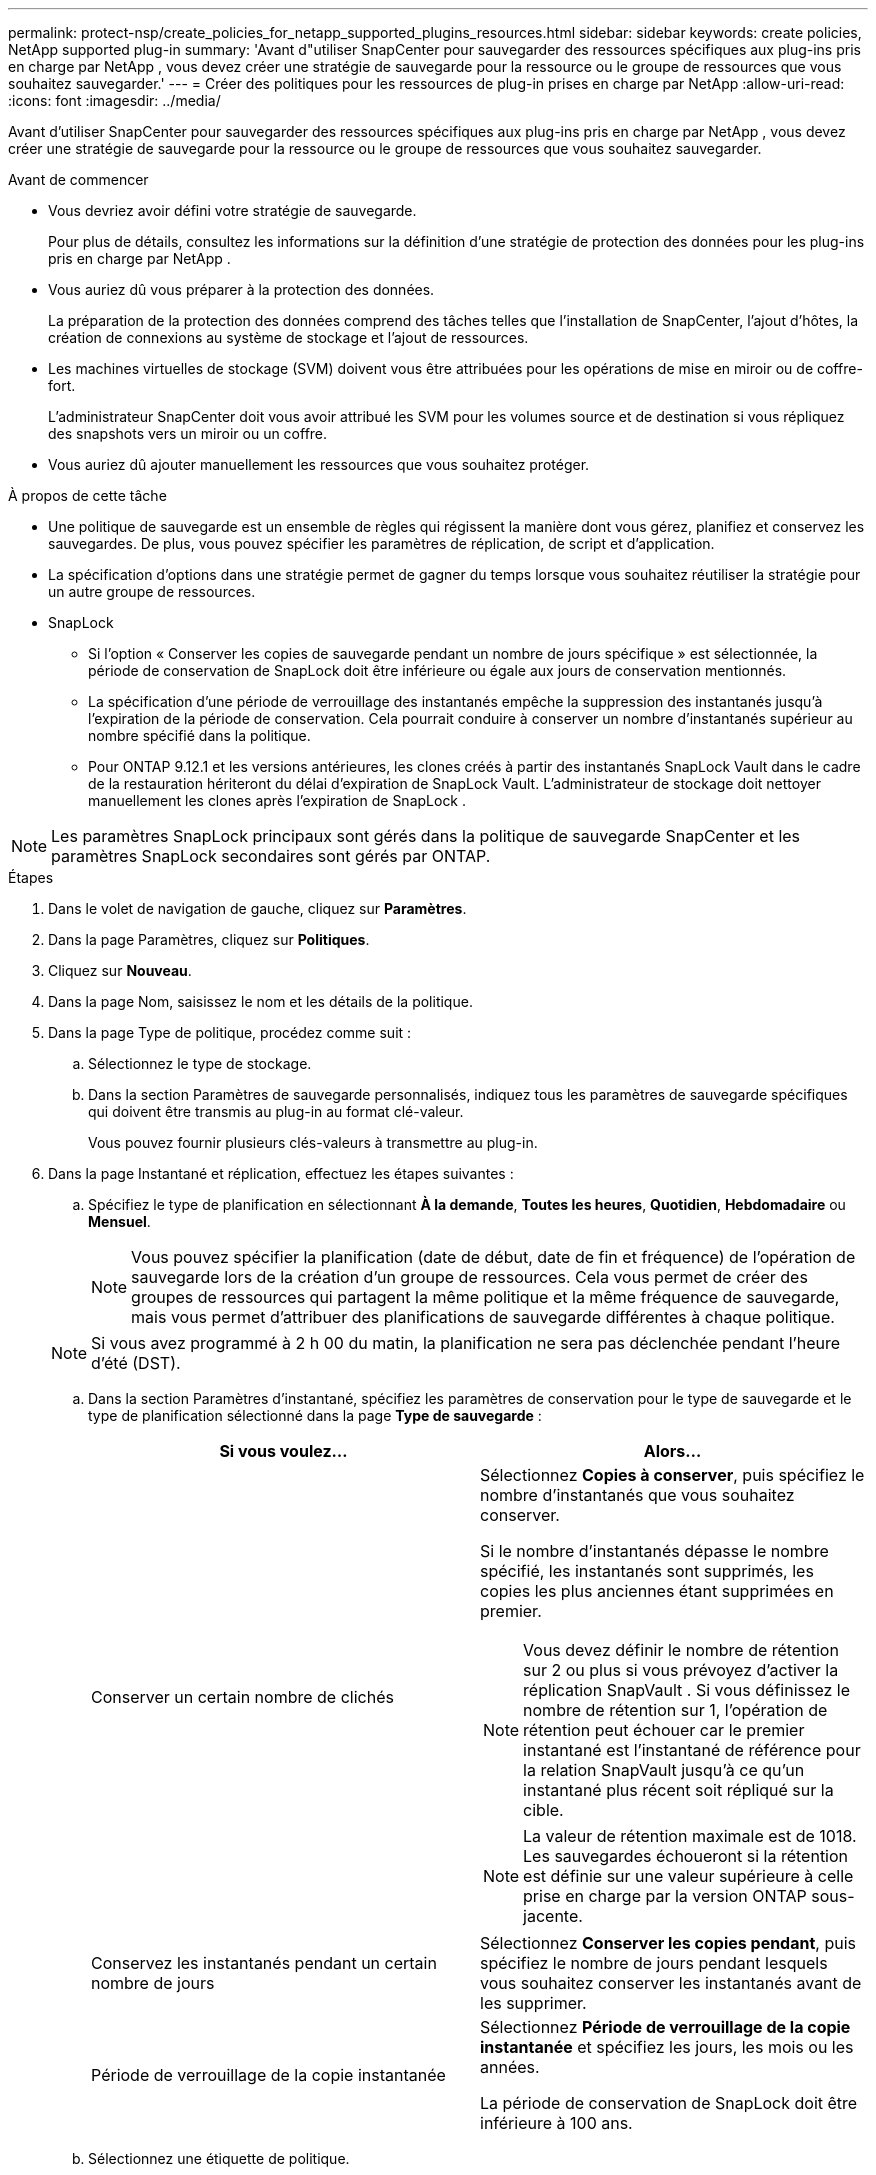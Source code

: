 ---
permalink: protect-nsp/create_policies_for_netapp_supported_plugins_resources.html 
sidebar: sidebar 
keywords: create policies, NetApp supported plug-in 
summary: 'Avant d"utiliser SnapCenter pour sauvegarder des ressources spécifiques aux plug-ins pris en charge par NetApp , vous devez créer une stratégie de sauvegarde pour la ressource ou le groupe de ressources que vous souhaitez sauvegarder.' 
---
= Créer des politiques pour les ressources de plug-in prises en charge par NetApp
:allow-uri-read: 
:icons: font
:imagesdir: ../media/


[role="lead"]
Avant d'utiliser SnapCenter pour sauvegarder des ressources spécifiques aux plug-ins pris en charge par NetApp , vous devez créer une stratégie de sauvegarde pour la ressource ou le groupe de ressources que vous souhaitez sauvegarder.

.Avant de commencer
* Vous devriez avoir défini votre stratégie de sauvegarde.
+
Pour plus de détails, consultez les informations sur la définition d'une stratégie de protection des données pour les plug-ins pris en charge par NetApp .

* Vous auriez dû vous préparer à la protection des données.
+
La préparation de la protection des données comprend des tâches telles que l’installation de SnapCenter, l’ajout d’hôtes, la création de connexions au système de stockage et l’ajout de ressources.

* Les machines virtuelles de stockage (SVM) doivent vous être attribuées pour les opérations de mise en miroir ou de coffre-fort.
+
L'administrateur SnapCenter doit vous avoir attribué les SVM pour les volumes source et de destination si vous répliquez des snapshots vers un miroir ou un coffre.

* Vous auriez dû ajouter manuellement les ressources que vous souhaitez protéger.


.À propos de cette tâche
* Une politique de sauvegarde est un ensemble de règles qui régissent la manière dont vous gérez, planifiez et conservez les sauvegardes.  De plus, vous pouvez spécifier les paramètres de réplication, de script et d'application.
* La spécification d’options dans une stratégie permet de gagner du temps lorsque vous souhaitez réutiliser la stratégie pour un autre groupe de ressources.
* SnapLock
+
** Si l'option « Conserver les copies de sauvegarde pendant un nombre de jours spécifique » est sélectionnée, la période de conservation de SnapLock doit être inférieure ou égale aux jours de conservation mentionnés.
** La spécification d'une période de verrouillage des instantanés empêche la suppression des instantanés jusqu'à l'expiration de la période de conservation. Cela pourrait conduire à conserver un nombre d’instantanés supérieur au nombre spécifié dans la politique.
** Pour ONTAP 9.12.1 et les versions antérieures, les clones créés à partir des instantanés SnapLock Vault dans le cadre de la restauration hériteront du délai d'expiration de SnapLock Vault. L'administrateur de stockage doit nettoyer manuellement les clones après l'expiration de SnapLock .





NOTE: Les paramètres SnapLock principaux sont gérés dans la politique de sauvegarde SnapCenter et les paramètres SnapLock secondaires sont gérés par ONTAP.

.Étapes
. Dans le volet de navigation de gauche, cliquez sur *Paramètres*.
. Dans la page Paramètres, cliquez sur *Politiques*.
. Cliquez sur *Nouveau*.
. Dans la page Nom, saisissez le nom et les détails de la politique.
. Dans la page Type de politique, procédez comme suit :
+
.. Sélectionnez le type de stockage.
.. Dans la section Paramètres de sauvegarde personnalisés, indiquez tous les paramètres de sauvegarde spécifiques qui doivent être transmis au plug-in au format clé-valeur.
+
Vous pouvez fournir plusieurs clés-valeurs à transmettre au plug-in.



. Dans la page Instantané et réplication, effectuez les étapes suivantes :
+
.. Spécifiez le type de planification en sélectionnant *À la demande*, *Toutes les heures*, *Quotidien*, *Hebdomadaire* ou *Mensuel*.
+

NOTE: Vous pouvez spécifier la planification (date de début, date de fin et fréquence) de l'opération de sauvegarde lors de la création d'un groupe de ressources.  Cela vous permet de créer des groupes de ressources qui partagent la même politique et la même fréquence de sauvegarde, mais vous permet d'attribuer des planifications de sauvegarde différentes à chaque politique.

+

NOTE: Si vous avez programmé à 2 h 00 du matin, la planification ne sera pas déclenchée pendant l'heure d'été (DST).

.. Dans la section Paramètres d'instantané, spécifiez les paramètres de conservation pour le type de sauvegarde et le type de planification sélectionné dans la page *Type de sauvegarde* :
+
|===
| Si vous voulez... | Alors... 


 a| 
Conserver un certain nombre de clichés
 a| 
Sélectionnez *Copies à conserver*, puis spécifiez le nombre d’instantanés que vous souhaitez conserver.

Si le nombre d'instantanés dépasse le nombre spécifié, les instantanés sont supprimés, les copies les plus anciennes étant supprimées en premier.


NOTE: Vous devez définir le nombre de rétention sur 2 ou plus si vous prévoyez d'activer la réplication SnapVault .  Si vous définissez le nombre de rétention sur 1, l'opération de rétention peut échouer car le premier instantané est l'instantané de référence pour la relation SnapVault jusqu'à ce qu'un instantané plus récent soit répliqué sur la cible.


NOTE: La valeur de rétention maximale est de 1018. Les sauvegardes échoueront si la rétention est définie sur une valeur supérieure à celle prise en charge par la version ONTAP sous-jacente.



 a| 
Conservez les instantanés pendant un certain nombre de jours
 a| 
Sélectionnez *Conserver les copies pendant*, puis spécifiez le nombre de jours pendant lesquels vous souhaitez conserver les instantanés avant de les supprimer.



 a| 
Période de verrouillage de la copie instantanée
 a| 
Sélectionnez *Période de verrouillage de la copie instantanée* et spécifiez les jours, les mois ou les années.

La période de conservation de SnapLock doit être inférieure à 100 ans.

|===
.. Sélectionnez une étiquette de politique.
+

NOTE: Vous pouvez attribuer des étiquettes SnapMirror aux snapshots principaux pour la réplication à distance, permettant ainsi aux snapshots principaux de décharger l'opération de réplication de snapshot de SnapCenter vers les systèmes secondaires ONTAP . Cela peut être fait sans activer l’option SnapMirror ou SnapVault dans la page de politique.



. Dans la section Sélectionner les options de réplication secondaire, sélectionnez l’une ou les deux options de réplication secondaire suivantes :
+
|===
| Pour ce domaine... | Fais ceci... 


 a| 
*Mettre à jour SnapMirror après avoir créé une copie Snapshot locale*
 a| 
Sélectionnez ce champ pour créer des copies miroir des jeux de sauvegarde sur un autre volume (réplication SnapMirror ).

Si la relation de protection dans ONTAP est de type Miroir et Coffre-fort et si vous sélectionnez uniquement cette option, le snapshot créé sur le primaire ne sera pas transféré vers la destination, mais sera répertorié dans la destination.  Si cet instantané est sélectionné à partir de la destination pour effectuer une opération de restauration, le message d'erreur suivant s'affiche : L'emplacement secondaire n'est pas disponible pour la sauvegarde en miroir/en coffre sélectionnée.

Lors de la réplication secondaire, l’heure d’expiration de SnapLock charge l’heure d’expiration de SnapLock principale.

Cliquer sur le bouton *Actualiser* dans la page Topologie actualise l'heure d'expiration du SnapLock secondaire et principal récupérée à partir d' ONTAP.

Voir link:view_netapp_supported_plugins_resource_backups_and_clones_in_the_topology_page.html["Afficher les sauvegardes et les clones liés aux ressources des plug-ins pris en charge par NetApp dans la page Topologie"] .



 a| 
*Mettre à jour SnapVault après avoir créé une copie Snapshot locale*
 a| 
Sélectionnez cette option pour effectuer une réplication de sauvegarde de disque à disque (sauvegardes SnapVault ).

Lors de la réplication secondaire, l’heure d’expiration de SnapLock charge l’heure d’expiration de SnapLock principale.  Cliquer sur le bouton *Actualiser* dans la page Topologie actualise l'heure d'expiration du SnapLock secondaire et principal récupérée à partir d' ONTAP.

Lorsque SnapLock est configuré uniquement sur le secondaire d' ONTAP appelé SnapLock Vault, cliquer sur le bouton *Actualiser* dans la page Topologie actualise la période de verrouillage sur le secondaire récupéré à partir d' ONTAP.

Pour plus d'informations sur SnapLock Vault, consultez Valider les instantanés sur WORM sur une destination de coffre-fort.

Voir link:view_netapp_supported_plugins_resource_backups_and_clones_in_the_topology_page.html["Afficher les sauvegardes et les clones liés aux ressources des plug-ins pris en charge par NetApp dans la page Topologie"] .



 a| 
*Erreur lors du nombre de tentatives*
 a| 
Saisissez le nombre maximal de tentatives de réplication pouvant être autorisées avant l’arrêt de l’opération.

|===
+

NOTE: Vous devez configurer la stratégie de rétention SnapMirror dans ONTAP pour le stockage secondaire afin d’éviter d’atteindre la limite maximale de snapshots sur le stockage secondaire.

. Consultez le résumé, puis cliquez sur *Terminer*.

